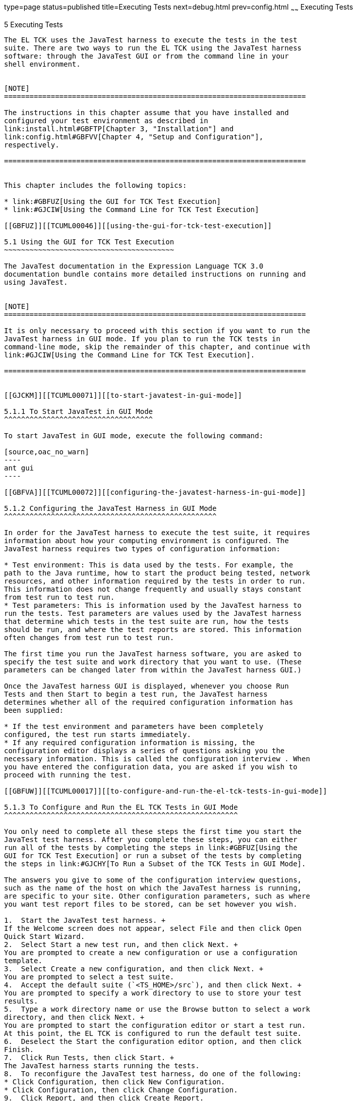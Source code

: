 type=page
status=published
title=Executing Tests
next=debug.html
prev=config.html
~~~~~~
Executing Tests
===============

[[TCUML00006]][[GBFWO]]


[[executing-tests]]
5 Executing Tests
-----------------

The EL TCK uses the JavaTest harness to execute the tests in the test
suite. There are two ways to run the EL TCK using the JavaTest harness
software: through the JavaTest GUI or from the command line in your
shell environment.


[NOTE]
=======================================================================

The instructions in this chapter assume that you have installed and
configured your test environment as described in
link:install.html#GBFTP[Chapter 3, "Installation"] and
link:config.html#GBFVV[Chapter 4, "Setup and Configuration"],
respectively.

=======================================================================


This chapter includes the following topics:

* link:#GBFUZ[Using the GUI for TCK Test Execution]
* link:#GJCIW[Using the Command Line for TCK Test Execution]

[[GBFUZ]][[TCUML00046]][[using-the-gui-for-tck-test-execution]]

5.1 Using the GUI for TCK Test Execution
~~~~~~~~~~~~~~~~~~~~~~~~~~~~~~~~~~~~~~~~

The JavaTest documentation in the Expression Language TCK 3.0
documentation bundle contains more detailed instructions on running and
using JavaTest.


[NOTE]
=======================================================================

It is only necessary to proceed with this section if you want to run the
JavaTest harness in GUI mode. If you plan to run the TCK tests in
command-line mode, skip the remainder of this chapter, and continue with
link:#GJCIW[Using the Command Line for TCK Test Execution].

=======================================================================


[[GJCKM]][[TCUML00071]][[to-start-javatest-in-gui-mode]]

5.1.1 To Start JavaTest in GUI Mode
^^^^^^^^^^^^^^^^^^^^^^^^^^^^^^^^^^^

To start JavaTest in GUI mode, execute the following command:

[source,oac_no_warn]
----
ant gui
----

[[GBFVA]][[TCUML00072]][[configuring-the-javatest-harness-in-gui-mode]]

5.1.2 Configuring the JavaTest Harness in GUI Mode
^^^^^^^^^^^^^^^^^^^^^^^^^^^^^^^^^^^^^^^^^^^^^^^^^^

In order for the JavaTest harness to execute the test suite, it requires
information about how your computing environment is configured. The
JavaTest harness requires two types of configuration information:

* Test environment: This is data used by the tests. For example, the
path to the Java runtime, how to start the product being tested, network
resources, and other information required by the tests in order to run.
This information does not change frequently and usually stays constant
from test run to test run.
* Test parameters: This is information used by the JavaTest harness to
run the tests. Test parameters are values used by the JavaTest harness
that determine which tests in the test suite are run, how the tests
should be run, and where the test reports are stored. This information
often changes from test run to test run.

The first time you run the JavaTest harness software, you are asked to
specify the test suite and work directory that you want to use. (These
parameters can be changed later from within the JavaTest harness GUI.)

Once the JavaTest harness GUI is displayed, whenever you choose Run
Tests and then Start to begin a test run, the JavaTest harness
determines whether all of the required configuration information has
been supplied:

* If the test environment and parameters have been completely
configured, the test run starts immediately.
* If any required configuration information is missing, the
configuration editor displays a series of questions asking you the
necessary information. This is called the configuration interview . When
you have entered the configuration data, you are asked if you wish to
proceed with running the test.

[[GBFUW]][[TCUML00017]][[to-configure-and-run-the-el-tck-tests-in-gui-mode]]

5.1.3 To Configure and Run the EL TCK Tests in GUI Mode
^^^^^^^^^^^^^^^^^^^^^^^^^^^^^^^^^^^^^^^^^^^^^^^^^^^^^^^

You only need to complete all these steps the first time you start the
JavaTest test harness. After you complete these steps, you can either
run all of the tests by completing the steps in link:#GBFUZ[Using the
GUI for TCK Test Execution] or run a subset of the tests by completing
the steps in link:#GJCHY[To Run a Subset of the TCK Tests in GUI Mode].

The answers you give to some of the configuration interview questions,
such as the name of the host on which the JavaTest harness is running,
are specific to your site. Other configuration parameters, such as where
you want test report files to be stored, can be set however you wish.

1.  Start the JavaTest test harness. +
If the Welcome screen does not appear, select File and then click Open
Quick Start Wizard.
2.  Select Start a new test run, and then click Next. +
You are prompted to create a new configuration or use a configuration
template.
3.  Select Create a new configuration, and then click Next. +
You are prompted to select a test suite.
4.  Accept the default suite (`<TS_HOME>/src`), and then click Next. +
You are prompted to specify a work directory to use to store your test
results.
5.  Type a work directory name or use the Browse button to select a work
directory, and then click Next. +
You are prompted to start the configuration editor or start a test run.
At this point, the EL TCK is configured to run the default test suite.
6.  Deselect the Start the configuration editor option, and then click
Finish.
7.  Click Run Tests, then click Start. +
The JavaTest harness starts running the tests.
8.  To reconfigure the JavaTest test harness, do one of the following:
* Click Configuration, then click New Configuration.
* Click Configuration, then click Change Configuration.
9.  Click Report, and then click Create Report.
10. Specify the directory in which the JavaTest test harness will write
the report, and then click OK. +
A report is created, and you are asked whether you want to view it.
11. Click Yes to view the report.

[[GBFUU]][[TCUML00073]][[modifying-the-default-test-configuration-in-gui-mode]]

5.1.4 Modifying the Default Test Configuration in GUI Mode
^^^^^^^^^^^^^^^^^^^^^^^^^^^^^^^^^^^^^^^^^^^^^^^^^^^^^^^^^^

The JavaTest GUI enables you to configure numerous test options. These
options are divided into two general dialog box groups:

* Group 1: Available from the JavaTest Configure/Change Configuration
submenus, the following options are displayed in a tabbed dialog box:

** Tests to Run

** Exclude List

** Keywords

** Prior Status

** Test Environment

** Concurrency

** Timeout Factor
* Group 2: Available from the JavaTest Configure/Change
Configuration/Other Values submenu, or by pressing Ctrl+E, the following
options are displayed in a paged dialog box:

** Environment Files

** Test Environment

** Specify Tests to Run

** Specify an Exclude List

Note that there is some overlap between the functions in these two
dialog boxes; for those functions use the dialog box that is most
convenient for you. See the JavaTest Harness documentation or the online
help for complete information about these various options.

[[GJCHY]][[TCUML00074]][[to-run-a-subset-of-the-tck-tests-in-gui-mode]]

5.1.5 To Run a Subset of the TCK Tests in GUI Mode
^^^^^^^^^^^^^^^^^^^^^^^^^^^^^^^^^^^^^^^^^^^^^^^^^^

1.  From the JavaTest main menu, click Configure, then click Change
Configuration, and then click Tests to Run. +
The tabbed Configuration Editor dialog box is displayed.
2.  Click Specify from the option list on the left.
3.  Select the tests you want to run from the displayed test tree, and
then click Done. +
You can select entire branches of the test tree, or use Ctrl+Click or
Shift+Click to select multiple tests or ranges of tests, respectively,
or select just a single test.
4.  Click Save File.
5.  Click Run Tests, and then click Start to run the tests you selected. +
Alternatively, you can right-click the test you want from the test tree
in the left section of the JavaTest main window, and choose Execute
These Tests from the menu.
6.  Click Report, and then click Create Report.
7.  Specify the directory in which the JavaTest test harness will write
the report, and then click OK. +
A report is created, and you are asked whether you want to view it.
8.  Click Yes to view the report.

[[GJCIW]][[TCUML00047]][[using-the-command-line-for-tck-test-execution]]

5.2 Using the Command Line for TCK Test Execution
~~~~~~~~~~~~~~~~~~~~~~~~~~~~~~~~~~~~~~~~~~~~~~~~~

[[GBFVW]][[TCUML00019]][[to-run-all-tests]]

5.2.1 To Run All Tests
^^^^^^^^^^^^^^^^^^^^^^

1.  Change to the `<TS_HOME>/bin` directory.
2.  Execute the `ant run.all` target to start the JavaTest run. +
This target will run all the tests in the TCK (that is, all tests under
`<TS_HOME>/src/com/sun/ts/tests/`technology and
`<TS_HOME>/src/com/sun/ts/tests/signaturetest/`technology.
3.  An alternate way of running all TCK tests is to change to the
`<TS_HOME>/src/com/sun/ts/tests/`technology directory and execute the
`ant runclient` target then change to the
`<TS_HOME>/src/com/sun/ts/tests/signaturetest/`technology directory and
execute the same target.

[[GJCMV]][[TCUML00020]][[to-run-a-subset-a-directory-of-the-tck-tests]]

5.2.2 To Run a Subset (a Directory) of the TCK Tests)
^^^^^^^^^^^^^^^^^^^^^^^^^^^^^^^^^^^^^^^^^^^^^^^^^^^^^

1.  Change to a directory under `<TS_HOME>/src/com/sun/ts/tests/el` or
`<TS_HOME>/src/com/sun/ts/tests/signaturetest/el`.
2.  Execute the `ant runclient` target to start the JavaTest run. +
If you changed to a directory that has no subdirectories, the tests in
that directory will be executed. If you changed to a directory that has
subdirectories, all the tests in the parent directory and its
subdirectories will be executed.

[[GJCOP]][[TCUML00021]][[to-run-an-individual-test]]

5.2.3 To Run an Individual Test
^^^^^^^^^^^^^^^^^^^^^^^^^^^^^^^

1.  Change to the directory that contains the test you wish to run.
2.  Execute the `ant runclient` target with the `-Dtest=`test-name
argument to run just the selected test. +
[source,oac_no_warn]
----
ant runclient -Dtest=test-name 
----
This runs only the test-name in the test directory to which you changed.
You select the test name to run by looking at the `testName` tags in the
`URLClient.java` file.

[[GJCND]][[TCUML00022]][[to-run-tests-that-failed-priorstatus]]

5.2.4 To Run Tests that Failed (PriorStatus)
^^^^^^^^^^^^^^^^^^^^^^^^^^^^^^^^^^^^^^^^^^^^

You can run certain tests based on the test's prior run status by
specifying the `priorStatus` system property when invoking
`ant runclient`.

1.  Use the keywords command to select the tests for a test run based on
their outcome on a prior test run: +
[source,oac_no_warn]
----
priorStatus status-arguments
----
The status-arguments that can be used are `pass`, `fail`, `error`, and
`notRun`.
2.  Invoke `ant` with the `priorStatus` keyword. +
Use commas to separate multiple arguments. +
For example, to run all the tests that had a status of failed and error
during a previous test run, you would invoke the following command: +
[source,oac_no_warn]
----
ant -DpriorStatus="fail,error" runclient 
----


